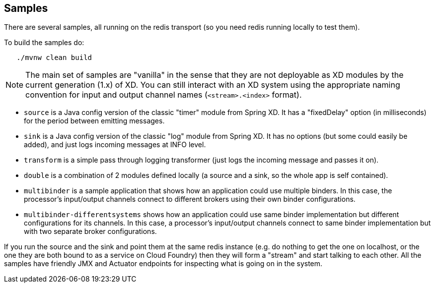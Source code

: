 == Samples

There are several samples, all running on the redis transport (so you need redis running locally to test them).

To build the samples do:

```
   ./mvnw clean build
```

NOTE: The main set of samples are "vanilla" in the sense that they are not deployable as XD modules by the current generation (1.x) of XD. You can still interact with an XD system using the appropriate naming convention for input and output channel names (`<stream>.<index>` format).

* `source` is a Java config version of the classic "timer" module from Spring XD. It has a "fixedDelay" option (in milliseconds) for the period between emitting messages.

* `sink` is a Java config version of the classic "log" module from Spring XD. It has no options (but some could easily be added), and just logs incoming messages at INFO level.

* `transform` is a simple pass through logging transformer (just logs the incoming message and passes it on).

* `double` is a combination of 2 modules defined locally (a source and a sink, so the whole app is self contained).

* `multibinder` is a sample application that shows how an application could use multiple binders. In this case, the processor's input/output channels connect to different brokers using their own binder configurations.

* `multibinder-differentsystems` shows how an application could use same binder implementation but different configurations for its channels. In this case, a processor's input/output channels connect to same binder implementation but with two separate broker configurations.

If you run the source and the sink and point them at the same redis instance (e.g. do nothing to get the one on localhost, or the one they are both bound to as a service on Cloud Foundry) then they will form a "stream" and start talking to each other. All the samples have friendly JMX and Actuator endpoints for inspecting what is going on in the system.

